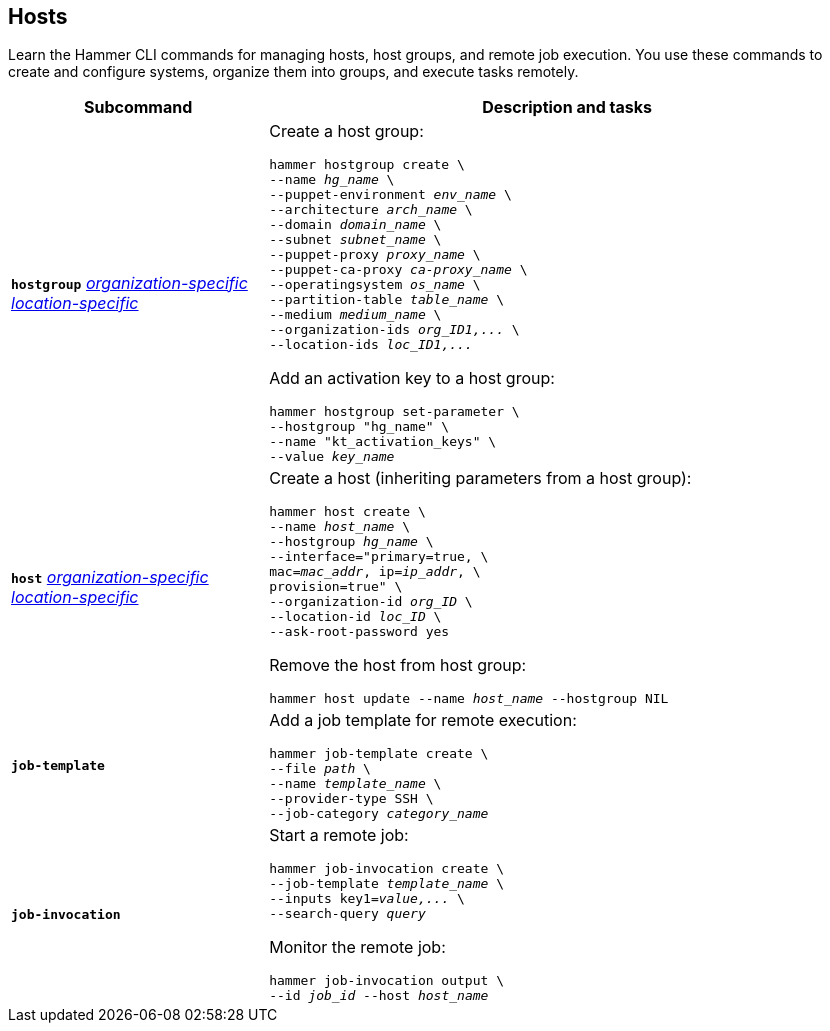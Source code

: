 :_mod-docs-content-type: REFERENCE

[id='hosts']
== Hosts

[role="_abstract"]
Learn the Hammer CLI commands for managing hosts, host groups, and remote job execution.
You use these commands to create and configure systems, organize them into groups, and execute tasks remotely.

[cols="3a,7a",options="header",]
|====
|Subcommand |Description and tasks
|`*hostgroup*` 
xref:general-information[_organization-specific_]
xref:general-information[_location-specific_]
|Create a host group:
[subs="+quotes"]
----
hammer hostgroup create \
--name _hg_name_ \
--puppet-environment _env_name_ \
--architecture _arch_name_ \
--domain _domain_name_ \
--subnet _subnet_name_ \
--puppet-proxy _proxy_name_ \
--puppet-ca-proxy _ca-proxy_name_ \
--operatingsystem _os_name_ \
--partition-table _table_name_ \
--medium _medium_name_ \
--organization-ids _org_ID1,..._ \
--location-ids _loc_ID1,..._
----
Add an activation key to a host group:
[subs="+quotes"]
----
hammer hostgroup set-parameter \
--hostgroup "hg_name" \
--name "kt_activation_keys" \
--value _key_name_
----
|`*host*` 
xref:general-information[_organization-specific_]
xref:general-information[_location-specific_]
|Create a host (inheriting parameters from a host group):
[subs="+quotes"]
----
hammer host create \
--name _host_name_ \
--hostgroup _hg_name_ \
--interface="primary=true, \
mac=_mac_addr_, ip=_ip_addr_, \
provision=true" \
--organization-id _org_ID_ \
--location-id _loc_ID_ \
--ask-root-password yes
----

Remove the host from host group:
[subs="+quotes"]
----
hammer host update --name _host_name_ --hostgroup NIL
----
|`*job-template*` |Add a job template for remote execution:
[subs="+quotes"]
----
hammer job-template create \
--file _path_ \
--name _template_name_ \
--provider-type SSH \
--job-category _category_name_
----
|`*job-invocation*` |Start a remote job:
[subs="+quotes"]
----
hammer job-invocation create \
--job-template _template_name_ \
--inputs key1=_value,..._ \
--search-query _query_
----
Monitor the remote job:
[subs="+quotes"]
----
hammer job-invocation output \
--id _job_id_ --host _host_name_
----
|====
